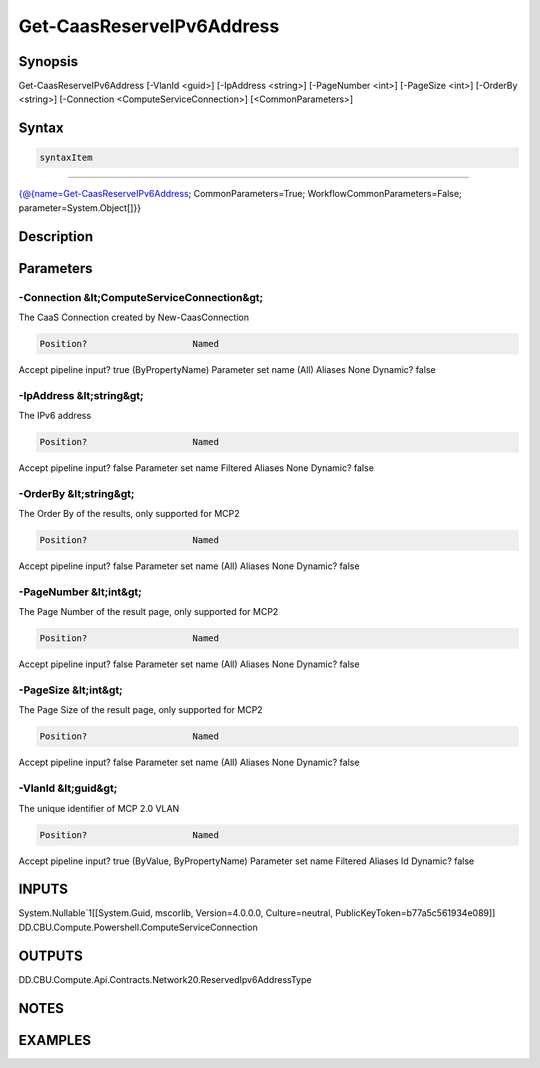 ﻿Get-CaasReserveIPv6Address
===================

Synopsis
--------


Get-CaasReserveIPv6Address [-VlanId <guid>] [-IpAddress <string>] [-PageNumber <int>] [-PageSize <int>] [-OrderBy <string>] [-Connection <ComputeServiceConnection>] [<CommonParameters>]


Syntax
------

.. code-block:: powershell

    syntaxItem                                                                                                            

----------                                                                                                            

{@{name=Get-CaasReserveIPv6Address; CommonParameters=True; WorkflowCommonParameters=False; parameter=System.Object[]}}


Description
-----------



Parameters
----------

-Connection &lt;ComputeServiceConnection&gt;
~~~~~~~~~

The CaaS Connection created by New-CaasConnection

.. code-block:: powershell

    Position?                    Named
Accept pipeline input?       true (ByPropertyName)
Parameter set name           (All)
Aliases                      None
Dynamic?                     false

 
-IpAddress &lt;string&gt;
~~~~~~~~~

The IPv6 address

.. code-block:: powershell

    Position?                    Named
Accept pipeline input?       false
Parameter set name           Filtered
Aliases                      None
Dynamic?                     false

 
-OrderBy &lt;string&gt;
~~~~~~~~~

The Order By of the results, only supported for MCP2

.. code-block:: powershell

    Position?                    Named
Accept pipeline input?       false
Parameter set name           (All)
Aliases                      None
Dynamic?                     false

 
-PageNumber &lt;int&gt;
~~~~~~~~~

The Page Number of the result page, only supported for MCP2

.. code-block:: powershell

    Position?                    Named
Accept pipeline input?       false
Parameter set name           (All)
Aliases                      None
Dynamic?                     false

 
-PageSize &lt;int&gt;
~~~~~~~~~

The Page Size of the result page, only supported for MCP2

.. code-block:: powershell

    Position?                    Named
Accept pipeline input?       false
Parameter set name           (All)
Aliases                      None
Dynamic?                     false

 
-VlanId &lt;guid&gt;
~~~~~~~~~

The unique identifier of MCP 2.0 VLAN

.. code-block:: powershell

    Position?                    Named
Accept pipeline input?       true (ByValue, ByPropertyName)
Parameter set name           Filtered
Aliases                      Id
Dynamic?                     false


INPUTS
------

System.Nullable`1[[System.Guid, mscorlib, Version=4.0.0.0, Culture=neutral, PublicKeyToken=b77a5c561934e089]]
DD.CBU.Compute.Powershell.ComputeServiceConnection


OUTPUTS
-------

DD.CBU.Compute.Api.Contracts.Network20.ReservedIpv6AddressType


NOTES
-----



EXAMPLES
---------

